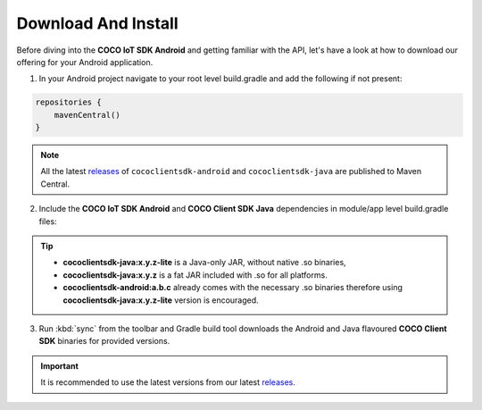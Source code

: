 .. sectionauthor:: Krishna

.. _download_and_install_android_end_user_client_apps:

Download And Install
====================

Before diving into the **COCO IoT SDK Android** and getting familiar with the API, let's have a look at how to download our offering for your Android application.

1. In your Android project navigate to your root level build.gradle and add the following if not present:

.. code-block:: groovy

   repositories {
       mavenCentral()
   }

.. note::

   All the latest `releases`_ of ``cococlientsdk-android`` and
   ``cococlientsdk-java`` are published to Maven
   Central.

2. Include the **COCO IoT SDK Android** and **COCO Client SDK Java** dependencies in module/app level build.gradle files:

.. code-block:: groovy
   :caption: **app/build.gradle**

     implementation 'buzz.getcoco:cococlientsdk-android:<x.y.z>'
     implementation 'buzz.getcoco:cococlientsdk-java:<a.b.c>-lite'

.. tip:: 
   
   - :strong:`cococlientsdk-java:x.y.z-lite` is a Java-only JAR, without native .so binaries,     
   - :strong:`cococlientsdk-java:x.y.z` is a fat JAR included with .so for all platforms.
   - :strong:`cococlientsdk-android:a.b.c` already comes with the necessary .so binaries therefore using :strong:`cococlientsdk-java:x.y.z-lite` version is encouraged.

3. Run :kbd:`sync` from the toolbar and Gradle build tool downloads the Android and Java flavoured **COCO Client SDK** binaries for provided versions.

.. important::

   It is recommended to use the latest versions from our latest `releases`_.

.. _releases: https://search.maven.org/search?q=buzz.getcoco/
